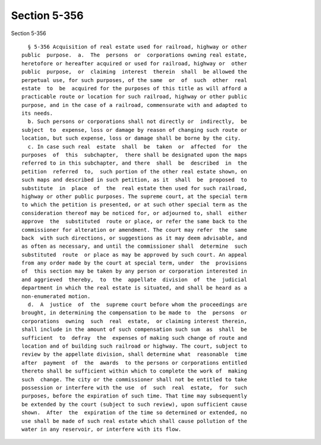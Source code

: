 Section 5-356
=============

Section 5-356 ::    
        
     
        § 5-356 Acquisition of real estate used for railroad, highway or other
      public  purpose.  a.  The  persons  or  corporations owning real estate,
      heretofore or hereafter acquired or used for railroad, highway or  other
      public  purpose,  or  claiming  interest  therein  shall  be allowed the
      perpetual use, for such purposes, of the same  or  of  such  other  real
      estate  to  be  acquired for the purposes of this title as will afford a
      practicable route or location for such railroad, highway or other public
      purpose, and in the case of a railroad, commensurate with and adapted to
      its needs.
        b. Such persons or corporations shall not directly or  indirectly,  be
      subject  to  expense, loss or damage by reason of changing such route or
      location, but such expense, loss or damage shall be borne by the city.
        c. In case such real  estate  shall  be  taken  or  affected  for  the
      purposes  of  this  subchapter,  there shall be designated upon the maps
      referred to in this subchapter, and there  shall  be  described  in  the
      petition  referred  to,  such portion of the other real estate shown, on
      such maps and described in such petition, as it  shall  be  proposed  to
      substitute  in  place  of  the  real estate then used for such railroad,
      highway or other public purposes. The supreme court, at the special term
      to which the petition is presented, or at such other special term as the
      consideration thereof may be noticed for, or adjourned to, shall  either
      approve  the  substituted  route or place, or refer the same back to the
      commissioner for alteration or amendment. The court may refer  the  same
      back  with such directions, or suggestions as it may deem advisable, and
      as often as necessary, and until the commissioner shall  determine  such
      substituted  route  or place as may be approved by such court. An appeal
      from any order made by the court at special term, under  the  provisions
      of  this section may be taken by any person or corporation interested in
      and aggrieved  thereby,  to  the  appellate  division  of  the  judicial
      department in which the real estate is situated, and shall be heard as a
      non-enumerated motion.
        d.  A  justice  of  the  supreme court before whom the proceedings are
      brought, in determining the compensation to be made to  the  persons  or
      corporations  owning  such  real  estate,  or claiming interest therein,
      shall include in the amount of such compensation such sum  as  shall  be
      sufficient  to  defray  the  expenses of making such change of route and
      location and of building such railroad or highway. The court, subject to
      review by the appellate division, shall determine what  reasonable  time
      after  payment  of  the  awards  to the persons or corporations entitled
      thereto shall be sufficient within which to complete the work of  making
      such  change. The city or the commissioner shall not be entitled to take
      possession or interfere with the use  of  such  real  estate,  for  such
      purposes, before the expiration of such time. That time may subsequently
      be extended by the court (subject to such review), upon sufficient cause
      shown.  After  the  expiration of the time so determined or extended, no
      use shall be made of such real estate which shall cause pollution of the
      water in any reservoir, or interfere with its flow.
    
    
    
    
    
    
    